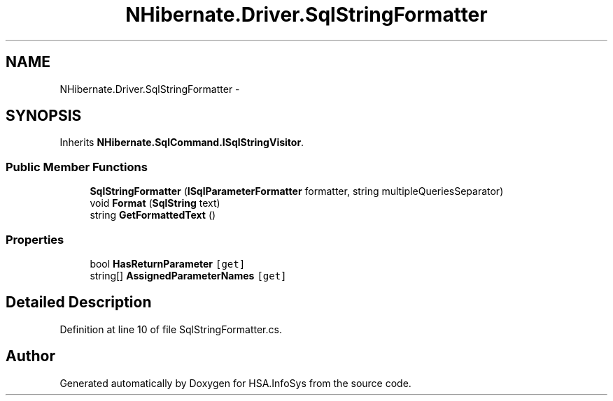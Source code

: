 .TH "NHibernate.Driver.SqlStringFormatter" 3 "Fri Jul 5 2013" "Version 1.0" "HSA.InfoSys" \" -*- nroff -*-
.ad l
.nh
.SH NAME
NHibernate.Driver.SqlStringFormatter \- 
.SH SYNOPSIS
.br
.PP
.PP
Inherits \fBNHibernate\&.SqlCommand\&.ISqlStringVisitor\fP\&.
.SS "Public Member Functions"

.in +1c
.ti -1c
.RI "\fBSqlStringFormatter\fP (\fBISqlParameterFormatter\fP formatter, string multipleQueriesSeparator)"
.br
.ti -1c
.RI "void \fBFormat\fP (\fBSqlString\fP text)"
.br
.ti -1c
.RI "string \fBGetFormattedText\fP ()"
.br
.in -1c
.SS "Properties"

.in +1c
.ti -1c
.RI "bool \fBHasReturnParameter\fP\fC [get]\fP"
.br
.ti -1c
.RI "string[] \fBAssignedParameterNames\fP\fC [get]\fP"
.br
.in -1c
.SH "Detailed Description"
.PP 
Definition at line 10 of file SqlStringFormatter\&.cs\&.

.SH "Author"
.PP 
Generated automatically by Doxygen for HSA\&.InfoSys from the source code\&.
